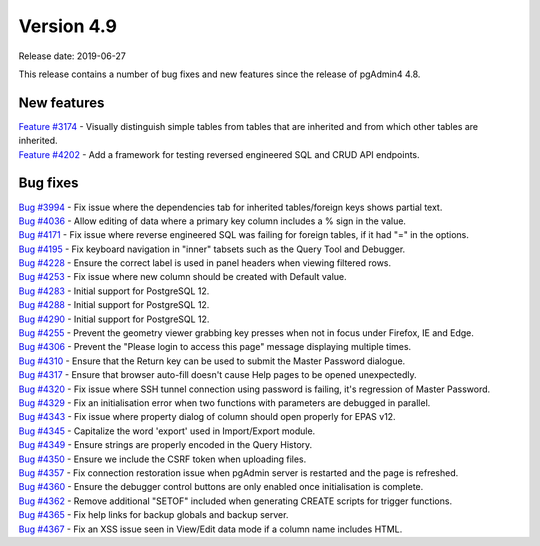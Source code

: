 ***********
Version 4.9
***********

Release date: 2019-06-27

This release contains a number of bug fixes and new features since the release of pgAdmin4 4.8.

New features
************

| `Feature #3174 <https://redmine.postgresql.org/issues/3174>`_ - Visually distinguish simple tables from tables that are inherited and from which other tables are inherited.
| `Feature #4202 <https://redmine.postgresql.org/issues/4202>`_ - Add a framework for testing reversed engineered SQL and CRUD API endpoints.

Bug fixes
*********

| `Bug #3994 <https://redmine.postgresql.org/issues/3994>`_ - Fix issue where the dependencies tab for inherited tables/foreign keys shows partial text.
| `Bug #4036 <https://redmine.postgresql.org/issues/4036>`_ - Allow editing of data where a primary key column includes a % sign in the value.
| `Bug #4171 <https://redmine.postgresql.org/issues/4171>`_ - Fix issue where reverse engineered SQL was failing for foreign tables, if it had "=" in the options.
| `Bug #4195 <https://redmine.postgresql.org/issues/4195>`_ - Fix keyboard navigation in "inner" tabsets such as the Query Tool and Debugger.
| `Bug #4228 <https://redmine.postgresql.org/issues/4228>`_ - Ensure the correct label is used in panel headers when viewing filtered rows.
| `Bug #4253 <https://redmine.postgresql.org/issues/4253>`_ - Fix issue where new column should be created with Default value.
| `Bug #4283 <https://redmine.postgresql.org/issues/4283>`_ - Initial support for PostgreSQL 12.
| `Bug #4288 <https://redmine.postgresql.org/issues/4288>`_ - Initial support for PostgreSQL 12.
| `Bug #4290 <https://redmine.postgresql.org/issues/4290>`_ - Initial support for PostgreSQL 12.
| `Bug #4255 <https://redmine.postgresql.org/issues/4255>`_ - Prevent the geometry viewer grabbing key presses when not in focus under Firefox, IE and Edge.
| `Bug #4306 <https://redmine.postgresql.org/issues/4306>`_ - Prevent the "Please login to access this page" message displaying multiple times.
| `Bug #4310 <https://redmine.postgresql.org/issues/4310>`_ - Ensure that the Return key can be used to submit the Master Password dialogue.
| `Bug #4317 <https://redmine.postgresql.org/issues/4317>`_ - Ensure that browser auto-fill doesn't cause Help pages to be opened unexpectedly.
| `Bug #4320 <https://redmine.postgresql.org/issues/4320>`_ - Fix issue where SSH tunnel connection using password is failing, it's regression of Master Password.
| `Bug #4329 <https://redmine.postgresql.org/issues/4329>`_ - Fix an initialisation error when two functions with parameters are debugged in parallel.
| `Bug #4343 <https://redmine.postgresql.org/issues/4343>`_ - Fix issue where property dialog of column should open properly for EPAS v12.
| `Bug #4345 <https://redmine.postgresql.org/issues/4345>`_ - Capitalize the word 'export' used in Import/Export module.
| `Bug #4349 <https://redmine.postgresql.org/issues/4349>`_ - Ensure strings are properly encoded in the Query History.
| `Bug #4350 <https://redmine.postgresql.org/issues/4350>`_ - Ensure we include the CSRF token when uploading files.
| `Bug #4357 <https://redmine.postgresql.org/issues/4357>`_ - Fix connection restoration issue when pgAdmin server is restarted and the page is refreshed.
| `Bug #4360 <https://redmine.postgresql.org/issues/4360>`_ - Ensure the debugger control buttons are only enabled once initialisation is complete.
| `Bug #4362 <https://redmine.postgresql.org/issues/4362>`_ - Remove additional "SETOF" included when generating CREATE scripts for trigger functions.
| `Bug #4365 <https://redmine.postgresql.org/issues/4365>`_ - Fix help links for backup globals and backup server.
| `Bug #4367 <https://redmine.postgresql.org/issues/4367>`_ - Fix an XSS issue seen in View/Edit data mode if a column name includes HTML.